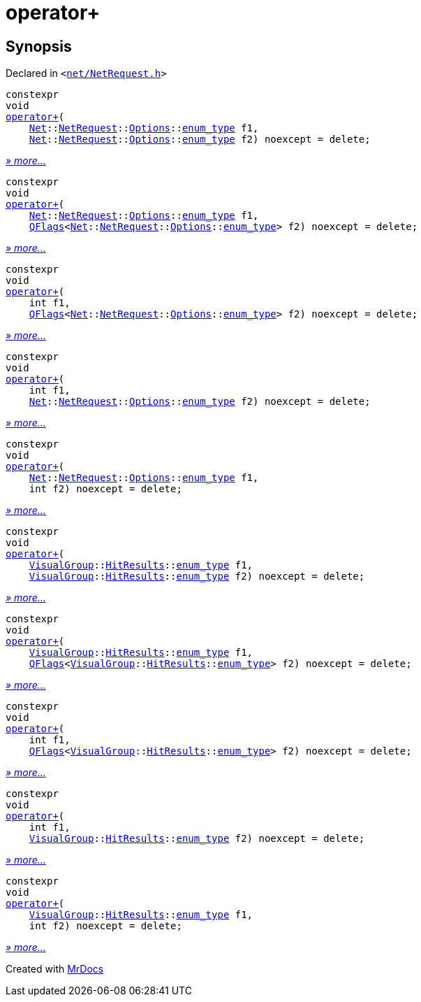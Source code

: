 [#operator_plus]
= operator&plus;
:relfileprefix: 
:mrdocs:


== Synopsis

Declared in `&lt;https://github.com/PrismLauncher/PrismLauncher/blob/develop/launcher/net/NetRequest.h#L115[net&sol;NetRequest&period;h]&gt;`

[source,cpp,subs="verbatim,replacements,macros,-callouts"]
----
constexpr
void
xref:operator_plus-0b.adoc[operator&plus;](
    xref:Net.adoc[Net]::xref:Net/NetRequest.adoc[NetRequest]::xref:Net/NetRequest/Options.adoc[Options]::xref:QFlags-03/enum_type.adoc[enum&lowbar;type] f1,
    xref:Net.adoc[Net]::xref:Net/NetRequest.adoc[NetRequest]::xref:Net/NetRequest/Options.adoc[Options]::xref:QFlags-03/enum_type.adoc[enum&lowbar;type] f2) noexcept = delete;
----

[.small]#xref:operator_plus-0b.adoc[_» more..._]#

[source,cpp,subs="verbatim,replacements,macros,-callouts"]
----
constexpr
void
xref:operator_plus-06.adoc[operator&plus;](
    xref:Net.adoc[Net]::xref:Net/NetRequest.adoc[NetRequest]::xref:Net/NetRequest/Options.adoc[Options]::xref:QFlags-03/enum_type.adoc[enum&lowbar;type] f1,
    xref:QFlags-09.adoc[QFlags]&lt;xref:Net.adoc[Net]::xref:Net/NetRequest.adoc[NetRequest]::xref:Net/NetRequest/Options.adoc[Options]::xref:QFlags-03/enum_type.adoc[enum&lowbar;type]&gt; f2) noexcept = delete;
----

[.small]#xref:operator_plus-06.adoc[_» more..._]#

[source,cpp,subs="verbatim,replacements,macros,-callouts"]
----
constexpr
void
xref:operator_plus-02.adoc[operator&plus;](
    int f1,
    xref:QFlags-09.adoc[QFlags]&lt;xref:Net.adoc[Net]::xref:Net/NetRequest.adoc[NetRequest]::xref:Net/NetRequest/Options.adoc[Options]::xref:QFlags-03/enum_type.adoc[enum&lowbar;type]&gt; f2) noexcept = delete;
----

[.small]#xref:operator_plus-02.adoc[_» more..._]#

[source,cpp,subs="verbatim,replacements,macros,-callouts"]
----
constexpr
void
xref:operator_plus-00e.adoc[operator&plus;](
    int f1,
    xref:Net.adoc[Net]::xref:Net/NetRequest.adoc[NetRequest]::xref:Net/NetRequest/Options.adoc[Options]::xref:QFlags-03/enum_type.adoc[enum&lowbar;type] f2) noexcept = delete;
----

[.small]#xref:operator_plus-00e.adoc[_» more..._]#

[source,cpp,subs="verbatim,replacements,macros,-callouts"]
----
constexpr
void
xref:operator_plus-09.adoc[operator&plus;](
    xref:Net.adoc[Net]::xref:Net/NetRequest.adoc[NetRequest]::xref:Net/NetRequest/Options.adoc[Options]::xref:QFlags-03/enum_type.adoc[enum&lowbar;type] f1,
    int f2) noexcept = delete;
----

[.small]#xref:operator_plus-09.adoc[_» more..._]#

[source,cpp,subs="verbatim,replacements,macros,-callouts"]
----
constexpr
void
xref:operator_plus-0a.adoc[operator&plus;](
    xref:VisualGroup.adoc[VisualGroup]::xref:VisualGroup/HitResults.adoc[HitResults]::xref:QFlags-0f/enum_type.adoc[enum&lowbar;type] f1,
    xref:VisualGroup.adoc[VisualGroup]::xref:VisualGroup/HitResults.adoc[HitResults]::xref:QFlags-0f/enum_type.adoc[enum&lowbar;type] f2) noexcept = delete;
----

[.small]#xref:operator_plus-0a.adoc[_» more..._]#

[source,cpp,subs="verbatim,replacements,macros,-callouts"]
----
constexpr
void
xref:operator_plus-01.adoc[operator&plus;](
    xref:VisualGroup.adoc[VisualGroup]::xref:VisualGroup/HitResults.adoc[HitResults]::xref:QFlags-0f/enum_type.adoc[enum&lowbar;type] f1,
    xref:QFlags-09.adoc[QFlags]&lt;xref:VisualGroup.adoc[VisualGroup]::xref:VisualGroup/HitResults.adoc[HitResults]::xref:QFlags-0f/enum_type.adoc[enum&lowbar;type]&gt; f2) noexcept = delete;
----

[.small]#xref:operator_plus-01.adoc[_» more..._]#

[source,cpp,subs="verbatim,replacements,macros,-callouts"]
----
constexpr
void
xref:operator_plus-0d0.adoc[operator&plus;](
    int f1,
    xref:QFlags-09.adoc[QFlags]&lt;xref:VisualGroup.adoc[VisualGroup]::xref:VisualGroup/HitResults.adoc[HitResults]::xref:QFlags-0f/enum_type.adoc[enum&lowbar;type]&gt; f2) noexcept = delete;
----

[.small]#xref:operator_plus-0d0.adoc[_» more..._]#

[source,cpp,subs="verbatim,replacements,macros,-callouts"]
----
constexpr
void
xref:operator_plus-00b.adoc[operator&plus;](
    int f1,
    xref:VisualGroup.adoc[VisualGroup]::xref:VisualGroup/HitResults.adoc[HitResults]::xref:QFlags-0f/enum_type.adoc[enum&lowbar;type] f2) noexcept = delete;
----

[.small]#xref:operator_plus-00b.adoc[_» more..._]#

[source,cpp,subs="verbatim,replacements,macros,-callouts"]
----
constexpr
void
xref:operator_plus-0d5.adoc[operator&plus;](
    xref:VisualGroup.adoc[VisualGroup]::xref:VisualGroup/HitResults.adoc[HitResults]::xref:QFlags-0f/enum_type.adoc[enum&lowbar;type] f1,
    int f2) noexcept = delete;
----

[.small]#xref:operator_plus-0d5.adoc[_» more..._]#



[.small]#Created with https://www.mrdocs.com[MrDocs]#
